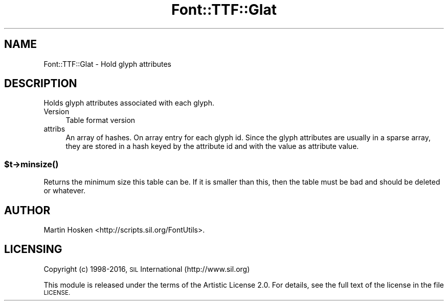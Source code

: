 .\" Automatically generated by Pod::Man 4.14 (Pod::Simple 3.40)
.\"
.\" Standard preamble:
.\" ========================================================================
.de Sp \" Vertical space (when we can't use .PP)
.if t .sp .5v
.if n .sp
..
.de Vb \" Begin verbatim text
.ft CW
.nf
.ne \\$1
..
.de Ve \" End verbatim text
.ft R
.fi
..
.\" Set up some character translations and predefined strings.  \*(-- will
.\" give an unbreakable dash, \*(PI will give pi, \*(L" will give a left
.\" double quote, and \*(R" will give a right double quote.  \*(C+ will
.\" give a nicer C++.  Capital omega is used to do unbreakable dashes and
.\" therefore won't be available.  \*(C` and \*(C' expand to `' in nroff,
.\" nothing in troff, for use with C<>.
.tr \(*W-
.ds C+ C\v'-.1v'\h'-1p'\s-2+\h'-1p'+\s0\v'.1v'\h'-1p'
.ie n \{\
.    ds -- \(*W-
.    ds PI pi
.    if (\n(.H=4u)&(1m=24u) .ds -- \(*W\h'-12u'\(*W\h'-12u'-\" diablo 10 pitch
.    if (\n(.H=4u)&(1m=20u) .ds -- \(*W\h'-12u'\(*W\h'-8u'-\"  diablo 12 pitch
.    ds L" ""
.    ds R" ""
.    ds C` ""
.    ds C' ""
'br\}
.el\{\
.    ds -- \|\(em\|
.    ds PI \(*p
.    ds L" ``
.    ds R" ''
.    ds C`
.    ds C'
'br\}
.\"
.\" Escape single quotes in literal strings from groff's Unicode transform.
.ie \n(.g .ds Aq \(aq
.el       .ds Aq '
.\"
.\" If the F register is >0, we'll generate index entries on stderr for
.\" titles (.TH), headers (.SH), subsections (.SS), items (.Ip), and index
.\" entries marked with X<> in POD.  Of course, you'll have to process the
.\" output yourself in some meaningful fashion.
.\"
.\" Avoid warning from groff about undefined register 'F'.
.de IX
..
.nr rF 0
.if \n(.g .if rF .nr rF 1
.if (\n(rF:(\n(.g==0)) \{\
.    if \nF \{\
.        de IX
.        tm Index:\\$1\t\\n%\t"\\$2"
..
.        if !\nF==2 \{\
.            nr % 0
.            nr F 2
.        \}
.    \}
.\}
.rr rF
.\" ========================================================================
.\"
.IX Title "Font::TTF::Glat 3"
.TH Font::TTF::Glat 3 "2016-08-03" "perl v5.32.0" "User Contributed Perl Documentation"
.\" For nroff, turn off justification.  Always turn off hyphenation; it makes
.\" way too many mistakes in technical documents.
.if n .ad l
.nh
.SH "NAME"
Font::TTF::Glat \- Hold glyph attributes
.SH "DESCRIPTION"
.IX Header "DESCRIPTION"
Holds glyph attributes associated with each glyph.
.IP "Version" 4
.IX Item "Version"
Table format version
.IP "attribs" 4
.IX Item "attribs"
An array of hashes. On array entry for each glyph id. Since the glyph attributes are usually in a sparse
array, they are stored in a hash keyed by the attribute id and with the value as attribute value.
.ie n .SS "$t\->\fBminsize()\fP"
.el .SS "\f(CW$t\fP\->\fBminsize()\fP"
.IX Subsection "$t->minsize()"
Returns the minimum size this table can be. If it is smaller than this, then the table
must be bad and should be deleted or whatever.
.SH "AUTHOR"
.IX Header "AUTHOR"
Martin Hosken <http://scripts.sil.org/FontUtils>.
.SH "LICENSING"
.IX Header "LICENSING"
Copyright (c) 1998\-2016, \s-1SIL\s0 International (http://www.sil.org)
.PP
This module is released under the terms of the Artistic License 2.0. 
For details, see the full text of the license in the file \s-1LICENSE.\s0
